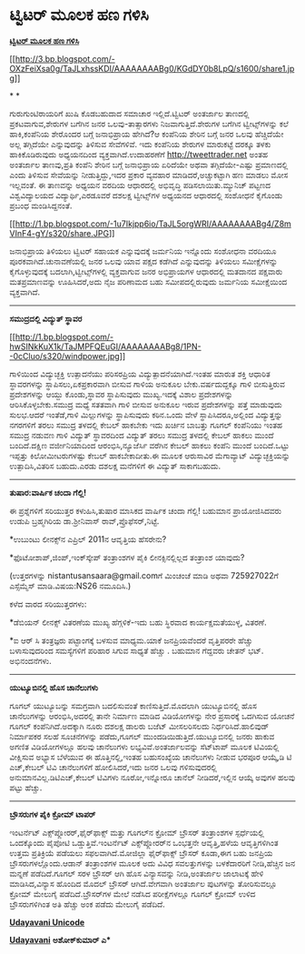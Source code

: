 * ಟ್ವಿಟರ್ ಮೂಲಕ ಹಣ ಗಳಿಸಿ

[[http://draft.blogger.com/goog_429870899][*ಟ್ವಿಟರ್ ಮೂಲಕ ಹಣ ಗಳಿಸಿ*]]

[[http://3.bp.blogspot.com/-OXzFeiXsa0g/TaJLxhssKDI/AAAAAAAABg0/KGdDY0b8LpQ/s1600/share1.jpg][[[http://3.bp.blogspot.com/-OXzFeiXsa0g/TaJLxhssKDI/AAAAAAAABg0/KGdDY0b8LpQ/s1600/share1.jpg]]]]

* *

ಗುರುಗುಂಟಿರಾಯರಿಗೆ ಖುಷಿ ಕೊಡಬಹುದಾದ ಸಮಾಚಾರ ಇಲ್ಲಿದೆ.ಟ್ವಿಟರ್ ಅಂತರ್ಜಾಲ ತಾಣದಲ್ಲಿ
ಪ್ರಕಟವಾಗುವ,ಶೇರುಗಳ ಬಗೆಗಿನ ಜನರ ಒಲವು-ತಾತ್ಸಾರಗಳು ನಿಜವಾಗುತ್ತಿದೆ.ಶೇರುಗಳ ಬಗೆಗಿನ
ಟ್ವೀಟ್ಸ್‌ಗಳನ್ನು ಕಲೆ ಹಾಕಿ,ಕಂಪೆನಿಯ ಶೇರೊಂದರ ಬಗ್ಗೆ ಜನಾಭಿಪ್ರಾಯ ಹೇಗಿದೆ?ಆ
ಕಂಪೆನಿಯ ಶೇರಿನ ಬಗ್ಗೆ ಜನರ ಒಲವು ಹೆಚ್ಚಿದೆಯೇ ಅಲ್ಲ ತಗ್ಗಿದೆಯೇ ಎನ್ನುವುದನ್ನು
ತಿಳಿಸುವ ಸೇವೆಗಳಿವೆ. ಇದು ಕಂಪೆನಿಯ ಶೇರುಗಳ ಮಾರುಕಟ್ಟೆ ದರಕ್ಕೂ ತಳಕು
ಹಾಕಿಕೊಡಿರುವುದು ಅಧ್ಯಯನದಿಂದ ವ್ಯಕ್ತವಾಗಿದೆ.ಉದಾಹರಣೆಗೆ http://tweettrader.net
ಅಂತಹ ಅಂತರ್ಜಾಲ ತಾಣವು,ಪ್ರತಿ ಕಂಪೆನಿ ಶೇರಿನ ಬಗ್ಗೆ ಜನಾಭಿಪ್ರಾಯ ಏರಿದೆಯೇ ಅಥವಾ
ತಗ್ಗಿದೆಯೇ-ಎಷ್ಟು ಪ್ರಮಾಣದಲ್ಲಿ ಎಂದು ತಿಳಿಸುವ ಸೇವೆಯನ್ನು ನೀಡುತ್ತಿದ್ದು,ಇದರ
ಪ್ರಕಾರ ವ್ಯವಹಾರ ಮಾಡಿದರೆ,ಅಚ್ಚುಕಟ್ಟಾಗಿ ಹಣ ಮಾಡಲು ಮೋಸ ಇಲ್ಲವಂತೆ. ಈ ತಾಣವನ್ನು
ಅಧ್ಯಯನ ವರದಿಯ ಆಧಾರದಲ್ಲಿ ಅಭಿವೃದ್ಧಿ ಪಡಿಸಲಾಯಿತು.ಮ್ಯುನಿಚ್ ಪಟ್ಟಣದ
ವಿಶ್ವವಿದ್ಯಾಲಯದ ವಿದ್ಯಾರ್ಥಿ,ಎರಡೂವರೆ ದಶಲಕ್ಷ ಟ್ವೀಟ್ಸ್‌ಗಳ ಅಧ್ಯಯನದ ಆಧಾರದಲ್ಲಿ
ಸಂಶೋಧನೆ ಕೈಗೊಂಡು ಪ್ರಬಂಧ ಮಂಡಿಸಿದ್ದನಂತೆ.

[[http://1.bp.blogspot.com/-1u7Ikjpp6io/TaJL5orgWRI/AAAAAAAABg4/Z8mVInF4-gY/s1600/share.JPG][[[http://1.bp.blogspot.com/-1u7Ikjpp6io/TaJL5orgWRI/AAAAAAAABg4/Z8mVInF4-gY/s320/share.JPG]]]]

ಜನಾಭಿಪ್ರಾಯ ತಿಳಿಯಲು ಟ್ವಿಟರ್ ಸಹಾಯಕ ಎನ್ನುವುದಕ್ಕೆ ಜರ್ಮನಿಯ ಇನ್ನೊಂದು ಸಂಶೋಧನಾ
ವರದಿಯೂ ಪೂರಕವಾಗಿದೆ.ಚುನಾವಣೆಯಲ್ಲಿ ಜನರ ಒಲವು ಯಾವ ಪಕ್ಷದ ಕಡೆಗಿದೆ ಎನ್ನುವುದನ್ನು
ತಿಳಿಯಲು ಸಮೀಕ್ಷೆಗಳನ್ನು ಕೈಗೊಳ್ಳುವುದಕ್ಕೆ ಬದಲಾಗಿ,ಟ್ವೀಟ್ಸ್‌ಗಳಲ್ಲಿ ವ್ಯಕ್ತವಾಗುವ
ಜನರ ಅಭಿಪ್ರಾಯಗಳ ಆಧಾರದಲ್ಲಿ ಮತದಾನದ ಪಕ್ಷವಾರು ಮತಪ್ರಮಾಣವನ್ನು ಊಹಿಸಿದರೆ,ಅದು ನೈಜ
ಪರಿಣಾಮದ ಬಹು ಸಮೀಪದಲ್ಲಿರುವುದು ಜರ್ಮನಿಯ ಸಮೀಕ್ಷೆಯಿಂದ ವ್ಯಕ್ತವಾಗಿದೆ.

------------------------------------------------

*ಸಮುದ್ರದಲ್ಲಿ ವಿದ್ಯುತ್ ಸ್ಥಾವರ*

[[http://1.bp.blogspot.com/-hwSINkKuX1k/TaJMPFQEuGI/AAAAAAAABg8/1PN--0cCluo/s1600/windpower.jpg][[[http://1.bp.blogspot.com/-hwSINkKuX1k/TaJMPFQEuGI/AAAAAAAABg8/1PN--0cCluo/s320/windpower.jpg]]]]

ಗಾಳಿಯಿಂದ ವಿದ್ಯುಚ್ಛಕ್ತಿ ಉತ್ಪಾದನೆಯು ಪರಿಸರಪ್ರಿಯ ವಿದ್ಯುತ್ಪಾದನೆಯಾಗಿದೆ.ಇಂತಹ
ಮಾರುತ ಶಕ್ತಿ ಆಧಾರಿತ ಸ್ಥಾವರಗಳನ್ನು ಸ್ಥಾಪಿಸಲು,ಏಕಪ್ರಕಾರವಾಗಿ ಬೀಸುವ ಗಾಳಿಯ
ಅನುಕೂಲ ಬೇಕು.ವರ್ಷದುದ್ದಕ್ಕೂ ಗಾಳಿ ಬೀಸುತ್ತಿರುವ ಪ್ರದೇಶಗಳನ್ನು ಆಯ್ದು
ಕೊಂಡು,ಸ್ಥಾವರ ಸ್ಥಾಪಿಸುವುದು ಮುಖ್ಯ.ಇದಕ್ಕೆ ವಿಶಾಲ ಪ್ರದೇಶಗಳನ್ನು
ಆರಿಸಿಕೊಳ್ಳಬೇಕು.ಸಮುದ್ರ ಮಧ್ಯೆ ಸತತವಾಗಿ ಗಾಳಿ ಬೀಸುವ ಅನುಕೂಲ ಇರುವ ಪ್ರದೇಶಗಳನ್ನು
ಪತ್ತೆ ಮಾಡುವುದು ಸುಲಭ.ಆದರೆ ಇಂತೆಡೆ,ಗಾಳಿ ಮಿಲ್ಲುಗಳನ್ನು ಸ್ಥಾಪಿಸುವುದು ಕಠಿನ.ಒಂದು
ವೇಳೆ ಸ್ಥಾಪಿಸಿದರೂ,ಅಲ್ಲಿಂದ ವಿದ್ಯುತ್ತನ್ನು ನಗರಗಳಿಗೆ ತರಲು ಸಮುದ್ರ ತಳದಲ್ಲಿ
ಕೇಬಲ್ ಹಾಕಬೇಕು ಇದು ಖರ್ಚಿನ ಬಾಬತ್ತು ಗೂಗಲ್ ಕಂಪೆನಿಯು ಇಂತಹ ಸಮುದ್ರ ನಡುವಣ ಗಾಳಿ
ವಿದ್ಯುತ್ ಸ್ಥಾವರದಿಂದ ವಿದ್ಯುತ್ ತರಲು ಸಮುದ್ರ ತಳದಲ್ಲಿ ಕೇಬಲ್ ಹಾಕಲು ಮುಂದೆ
ಬಂದಿದೆ.ದಕ್ಷಿಣ ವರ್ಜೀನಿಯಾದಿಂದ ಆರಂಭಿಸಿ,ನ್ಯೂಜೆರ್ಸಿ ವರೆಗಿನ ಕೇಬಲ್ ಹಾಕಲು ಕಂಪೆನಿ
ಮುಂದೆ ಬಂದಿದೆ.ಒಟ್ಟು ಇಪ್ಪತ್ತು ಕಿಲೋಮೀಟರುಗಳಷ್ಟು ಕೇಬಲ್ ಹಾಕಬೇಕಾದೀತು.ಈ ಮೂಲಕ
ಆರುಸಾವಿರ ಮೆಗಾವ್ಯಾಟ್ ವಿದ್ಯುಚ್ಛಕ್ತಿಯನ್ನು ಉತ್ಪಾದಿಸಿ,ವಿತರಿಸ ಬಹುದು.ಎರಡು
ದಶಲಕ್ಷ ಮನೆಗಳಿಗೆ ಈ ವಿದ್ಯುತ್ ಸಾಕಾಗಬಹುದು.

--------------------------------------

*ತುಷಾರ:ವಾರ್ಷಿಕ ಚಂದಾ ಗೆಲ್ಲಿ!*

ಈ ಪ್ರಶ್ನೆಗಳಿಗೆ ಸರಿಯುತ್ತರ ಕಳುಹಿಸಿ,ತುಷಾರ ಮಾಸಿಕದ ವಾರ್ಷಿಕ ಚಂದಾ ಗೆಲ್ಲಿ!
ಬಹುಮಾನ ಪ್ರಾಯೋಜಿಸಿದವರು ಉಡುಪಿ ಬ್ರಹ್ಮಗಿರಿಯ ಡಾ.ಶ್ರೀನಿವಾಸ್
ರಾವ್,ಪ್ರೊಫೆಸರ್,ನಿಟ್ಟೆ.

*ಉಬುಂಟು ಲೀನಕ್ಸ್‌ನ ಎಪ್ರಿಲ್ 2011ನ ಆವೃತ್ತಿಯ ಹೆಸರೇನು?

*ಫೊಟೋಶಾಪ್,ಜಿಂಪ್,ಇಂಕ್‌ಸ್ಕೇಪ್ ತಂತ್ರಾಂಶಗಳ ಪೈಕಿ ಲೀನಕ್ಸಿನಲ್ಲಿಲ್ಲದ ತಂತ್ರಾಂಶ
ಯಾವುದು?

(ಉತ್ತರಗಳನ್ನು nistantusansaara@gmail.comಗೆ ಮಿಂಚಂಚೆ ಮಾಡಿ ಅಥವಾ 725927022ಗೆ
ಎಸ್ಸೆಮ್ಮೆಸ್ ಮಾಡಿ.ವಿಷಯ:NS26 ನಮೂದಿಸಿ.)

ಕಳೆದ ವಾರದ ಸರಿಯುತ್ತರಗಳು:

*ಡೆಬಿಯನ್ ಲೀನಕ್ಸ್ ವಿತರಣೆಯ ಮುಖ್ಯ ಹೆಗ್ಗಳಿಕೆ-ಇದು ಬಹು ಸ್ಥಿರವಾದ
ಕಾರ್ಯಕ್ಷಮತೆಯುಳ್ಳ, ವಿತರಣೆ.

*ಐ ಆರ್ ಸಿ ತಂತ್ರಜ್ಞರು ಪಟ್ಟಾಂಗಕ್ಕೆ ಬಳಸುವ ಮಾಧ್ಯಮ.ಯಾಕೆ ಜನಪ್ರಿಯವೆಂದರೆ
ವೃತ್ತಿಪರರೇ ಹೆಚ್ಚು ಬಳಾಸುವುದರಿಂದ ಸಮಸ್ಯೆಗಳಿಗೆ ಪರಿಹಾರ ಸಿಗುವ ಸಾಧ್ಯತೆ ಹೆಚ್ಚು .
ಬಹುಮಾನ ಗೆದ್ದವರು ಚೇತನ್ ಭಟ್. ಅಭಿನಂದನೆಗಳು.

-----------------------------------------------------

*ಯುಟ್ಯೂಬಿನಲ್ಲಿ ಹೊಸ ಚಾನೆಲುಗಳು*

ಗೂಗಲ್ ಯುಟ್ಯೂಬನ್ನು ಸಮಗ್ರವಾಗಿ ಬದಲಿಸುವಂತೆ ಕಾಣಿಸುತ್ತಿದೆ.ಮೊದಲಾಗಿ
ಯುಟ್ಯೂಬಿನಲ್ಲಿ ಹೊಸ ಚಾನೆಲುಗಳನ್ನು ಆರಂಭಿಸಿ,ಅದರಲ್ಲಿ ತಾನೇ ನಿರ್ಮಾಣ ಮಾಡಿದ
ವಿಡಿಯೋಗಳನ್ನು ನೇರ ಪ್ರಸಾರಕ್ಕೆ ಒದಗಿಸುವ ಯೋಚನೆ ಗೂಗಲ್ ಕಂಪೆನಿಗಿದೆ.ಅದಕ್ಕಾಗಿ ನೂರು
ದಶಲಕ್ಷ ಡಾಲರು ಬಜೆಟ್ ಮೀಸಲರಿಸಲದು ನಿರ್ಧರಿಸಿದೆ.ಹಾಲಿವುಡ್ ನಿರ್ಮಾಪಕರ ಸಲಹೆ
ಸೂಚನೆಗಳನ್ನು ಪಡೆದು,ಗೂಗಲ್ ಮುಂದಡಿಯಿಡುತ್ತಿದೆ.ಯುಟ್ಯೂಬಿನಲ್ಲಿ ಜನರು ಹಾಕುವ ಅಗಣಿತ
ವಿಡಿಯೋಗಳಲ್ಲೂ ಹಲವು ಚಾನೆಲುಗಳು ಲಭ್ಯವಿವೆ.ಅಂತರ್ಜಾಲವನ್ನು ಸೆಟ್‌ಟಾಪ್ ಮೂಲಕ
ಟಿವಿಯಲ್ಲಿ ವೀಕ್ಷಿಸುವ ಅಭ್ಯಾಸ ಬೆಳೆಯುವ ಈ ಹೊತ್ತಿನಲ್ಲಿ,ಇಂತಹ ಬಹುಸಂಖ್ಯೆಯ
ಚಾನೆಲುಗಳು ನೀಡುವ ಭರಪೂರ ಆಯ್ಕೆ,ಡಿ ಟಿ ಎಚ್,ಕೇಬಲ್ ಟಿವಿ ಚಾನೆಲುಗಳಿಗೆ
ಹೋಲಿಸಿದರೆ,ಇದು ಜನರ ಒಲವು ಗಳಿಸುವುದರಲ್ಲಿ ಅನುಮಾನವಿಲ್ಲ.ಡಿಟಿಎಚ್,ಕೇಬಲ್ ಟಿವಿಗಳು
ನೂರೋ,ಇನ್ನೋರೂ ಚಾನೆಲ್ ನೀಡಿದರೆ,ಇಲ್ಲಿನ ಆಯ್ಕೆ ಅವುಗಳ ಹಲವು ಪಟ್ಟು ಹೆಚ್ಚು.

---------------------------------------

*ಬ್ರೌಸರುಗಳ ಪೈಕಿ ಕ್ರೋಮ್ ಟಾಪರ್*

ಇಂಟರ್ನೆಟ್ ಎಕ್ಸ್‌ಪ್ಲೋರರ್,ಫೈರ್‌ಫಾಕ್ಸ್ ಮತ್ತು ಗೂಗಲ್‌ನ ಕ್ರೋಮ್ ಬ್ರೌಸರ್
ತಂತ್ರಾಂಶಗಳ ಸ್ಪರ್ಧೆಯಲ್ಲಿ ಒಂದಕ್ಕೊಂದು ಪೈಪೋಟಿ ಒಡ್ಡುತ್ತಿವೆ.ಇಂಟರ್ನೆಟ್
ಎಕ್ಸ್‌ಪ್ಲೋರರ್‌ನ ಒಂಭತ್ತನೇ ಆವೃತ್ತಿ,ಹಳೆಯ ಆವೃತ್ತಿಗಳಿಗಿಂತ ಉತ್ತಮ ಪ್ರತಿಕ್ರಿಯೆ
ಪಡೆಯಲು ಸಫಲವಾಗಿದೆ.ಮೋಜಿಲ್ಲಾ ಫೈರ್‌ಫಾಕ್ಸ್ ಬ್ರೌಸರ್ ಕೂಡಾ,ಈಗ ಬಹು ಜನಪ್ರಿಯ
ಬ್ರೌಸರುಗಳಲ್ಲೊಂದು.ಆಡಾನ್ ತಂತ್ರಾಂಶಗಳ ಮೂಲಕ ಅದು ವಿವಿಧ ಸವಲತ್ತುಗಳನ್ನು
ಬಳಕೆದಾರರಿಗೆ ನೀಡಿ,ಹೆಚ್ಚಿನ ಜನ ಮನ್ನಣೆ ಪಡೆದಿದೆ.ಗೂಗಲ್ ಸರಳ ಬ್ರೌಸರ್ ಆಗಿ ಹೊಸ
ವಿನ್ಯಾಸವನ್ನು ನೀಡಿ,ಅಂತರ್ಜಾಲ ಜಾಲಾಟಕ್ಕೆ ಹೇಳಿ ಮಾಡಿಸಿದ,ವಿನ್ಯಾಸ ಹೊಂದಿದ ಮೊದಲ್
ಬ್ರೌಸರ್ ಆಗಿದೆ.ವೇಗವಾಗಿ ಅಂತರ್ಜಾಲ ಪುಟಗಳನ್ನು ತೋರಿಸುವಲ್ಲೂ ಕ್ರೋಮ್ ಮೇಲುಗೈ
ಪಡೆದಿದೆ.ಬ್ರೌಸರ್‌ಗಳ ಮೇಲೆ ನಡೆಸಿದ ಪರೀಕ್ಷೆಗಳಲ್ಲೂ ಗೂಗಲ್ ಕ್ರೋಮ್ ಉಳಿದ
ಬ್ರೌಸರುಗಳಿಗಿಂತ ಅತಿ ಹೆಚ್ಚು ಅಂಕ ಪಡೆದು ಮೇಲುಗೈ ಪಡೆದಿದೆ.

[[http://www.udayavani.com/news/61946L15-%E0%B2%A8-%E0%B2%B8-%E0%B2%A4-%E0%B2%A4--%E0%B2%B8-%E0%B2%B8-%E0%B2%B0.html][*Udayavani
Unicode*]]

*[[http://74.127.61.106/epaper/ViewPDf.aspx?Id=21780][Udayavani]]*
 **ಅಶೋಕ್‌ಕುಮಾರ್ ಎ***
